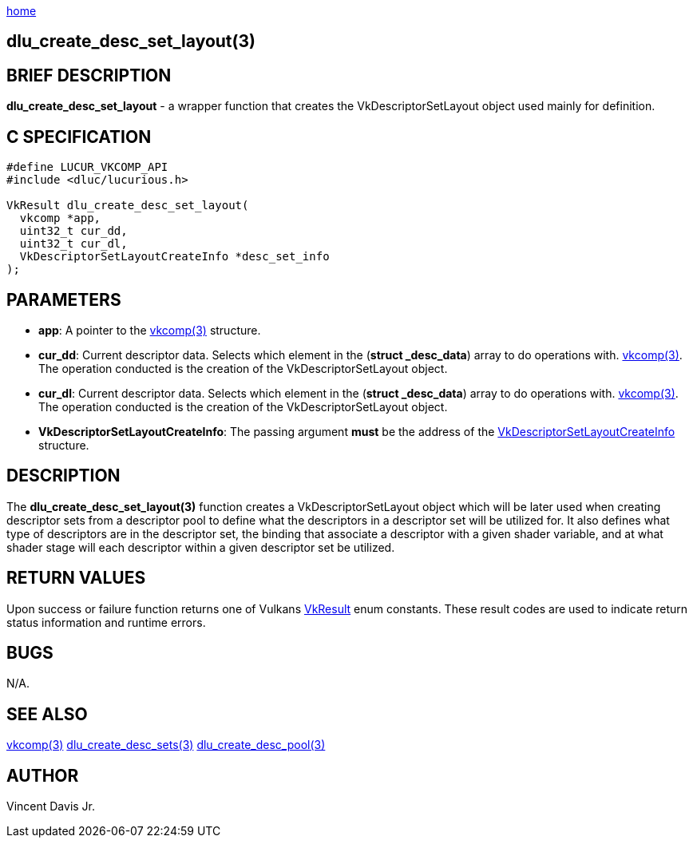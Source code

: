 :stylesheet: rubygems.css
:stylesheet: asciidoctor.css
:stylesheet: asciidoctor.min.css

link:index.html[home]

==  dlu_create_desc_set_layout(3)

== BRIEF DESCRIPTION

*dlu_create_desc_set_layout* - a wrapper function that creates the VkDescriptorSetLayout object used mainly for definition.

== C SPECIFICATION

[source,c]
----
#define LUCUR_VKCOMP_API
#include <dluc/lucurious.h>

VkResult dlu_create_desc_set_layout(
  vkcomp *app,
  uint32_t cur_dd,
  uint32_t cur_dl,
  VkDescriptorSetLayoutCreateInfo *desc_set_info
);
----

== PARAMETERS

* *app*: A pointer to the link:vkcomp.html[vkcomp(3)] structure.
* *cur_dd*: Current descriptor data. Selects which element in the (*struct _desc_data*) array to do operations with. link:vkcomp.html[vkcomp(3)]. The operation conducted is the creation of the VkDescriptorSetLayout object.

* *cur_dl*: Current descriptor data. Selects which element in the (*struct _desc_data*) array to do operations with. link:vkcomp.html[vkcomp(3)]. The operation conducted is the creation of the VkDescriptorSetLayout object.
* *VkDescriptorSetLayoutCreateInfo*: The passing argument *must* be the address of the link:https://www.khronos.org/registry/vulkan/specs/1.2-extensions/man/html/VkDescriptorSetLayoutCreateInfo.html[VkDescriptorSetLayoutCreateInfo] structure.

== DESCRIPTION

The *dlu_create_desc_set_layout(3)* function creates a VkDescriptorSetLayout object which will be later used when creating descriptor sets from a descriptor pool to define what the descriptors in a descriptor set will be utilized for. It also defines what type of descriptors are in the descriptor set, the binding that associate a descriptor with a given shader variable, and at what shader stage will each descriptor within a given descriptor set be utilized.


== RETURN VALUES

Upon success or failure function returns one of Vulkans link:https://www.khronos.org/registry/vulkan/specs/1.2-extensions/man/html/VkResult.html[VkResult]
enum constants. These result codes are used to indicate return status information and runtime errors.

== BUGS

N/A.

== SEE ALSO

link:vkcomp.html[vkcomp(3)]
link:dlu_create_desc_sets.html[dlu_create_desc_sets(3)]
link:dlu_create_desc_pool.html[dlu_create_desc_pool(3)]

== AUTHOR

Vincent Davis Jr.